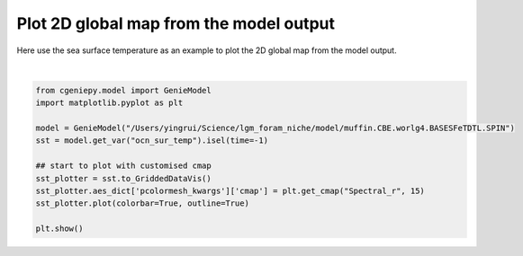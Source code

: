 
.. DO NOT EDIT.
.. THIS FILE WAS AUTOMATICALLY GENERATED BY SPHINX-GALLERY.
.. TO MAKE CHANGES, EDIT THE SOURCE PYTHON FILE:
.. "auto_examples/plot_sst_map.py"
.. LINE NUMBERS ARE GIVEN BELOW.

.. only:: html

    .. note::
        :class: sphx-glr-download-link-note

        :ref:`Go to the end <sphx_glr_download_auto_examples_plot_sst_map.py>`
        to download the full example code

.. rst-class:: sphx-glr-example-title

.. _sphx_glr_auto_examples_plot_sst_map.py:


=========================================
Plot 2D global map from the model output
=========================================

Here use the sea surface temperature as an example to plot the 2D global map from the model output.

.. GENERATED FROM PYTHON SOURCE LINES 8-21



.. image-sg:: /auto_examples/images/sphx_glr_plot_sst_map_001.png
   :alt: plot sst map
   :srcset: /auto_examples/images/sphx_glr_plot_sst_map_001.png
   :class: sphx-glr-single-img


.. rst-class:: sphx-glr-script-out

 .. code-block:: none

    /Users/yingrui/cgeniepy/src/cgeniepy/model.py:50: UserWarning: No gemflag is provided, use default gemflags: [biogem]
      warnings.warn("No gemflag is provided, use default gemflags: [biogem]")






|

.. code-block:: Python


    from cgeniepy.model import GenieModel
    import matplotlib.pyplot as plt

    model = GenieModel("/Users/yingrui/Science/lgm_foram_niche/model/muffin.CBE.worlg4.BASESFeTDTL.SPIN")
    sst = model.get_var("ocn_sur_temp").isel(time=-1)

    ## start to plot with customised cmap
    sst_plotter = sst.to_GriddedDataVis()
    sst_plotter.aes_dict['pcolormesh_kwargs']['cmap'] = plt.get_cmap("Spectral_r", 15)
    sst_plotter.plot(colorbar=True, outline=True)

    plt.show()


.. rst-class:: sphx-glr-timing

   **Total running time of the script:** (0 minutes 0.449 seconds)


.. _sphx_glr_download_auto_examples_plot_sst_map.py:

.. only:: html

  .. container:: sphx-glr-footer sphx-glr-footer-example

    .. container:: sphx-glr-download sphx-glr-download-jupyter

      :download:`Download Jupyter notebook: plot_sst_map.ipynb <plot_sst_map.ipynb>`

    .. container:: sphx-glr-download sphx-glr-download-python

      :download:`Download Python source code: plot_sst_map.py <plot_sst_map.py>`


.. only:: html

 .. rst-class:: sphx-glr-signature

    `Gallery generated by Sphinx-Gallery <https://sphinx-gallery.github.io>`_

